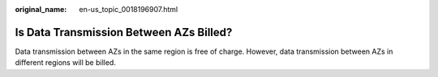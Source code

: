 :original_name: en-us_topic_0018196907.html

.. _en-us_topic_0018196907:

Is Data Transmission Between AZs Billed?
========================================

Data transmission between AZs in the same region is free of charge. However, data transmission between AZs in different regions will be billed.
